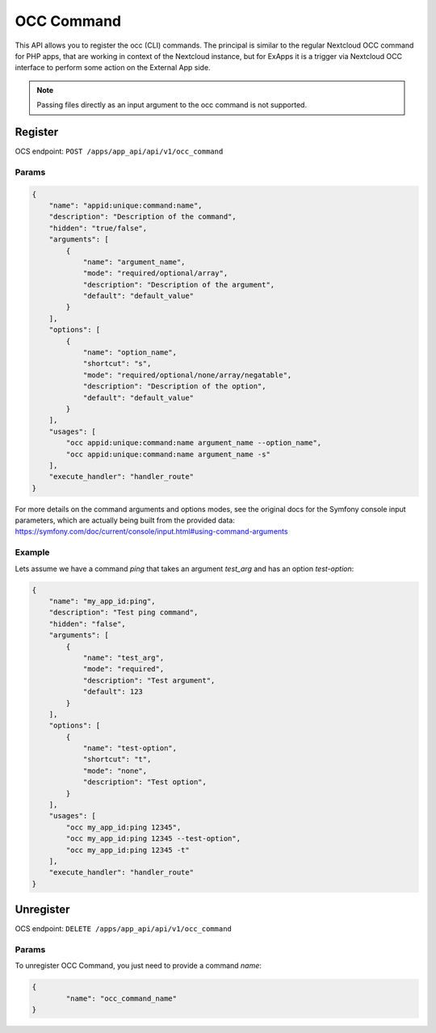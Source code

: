 .. _occ_command:

===========
OCC Command
===========

This API allows you to register the occ (CLI) commands.
The principal is similar to the regular Nextcloud OCC command for PHP apps, that are working in context of the Nextcloud instance,
but for ExApps it is a trigger via Nextcloud OCC interface to perform some action on the External App side.


.. note::

    Passing files directly as an input argument to the occ command is not supported.

Register
^^^^^^^^

OCS endpoint: ``POST /apps/app_api/api/v1/occ_command``

Params
******

.. code-block:: json

    {
        "name": "appid:unique:command:name",
        "description": "Description of the command",
        "hidden": "true/false",
        "arguments": [
            {
                "name": "argument_name",
                "mode": "required/optional/array",
                "description": "Description of the argument",
                "default": "default_value"
            }
        ],
        "options": [
            {
                "name": "option_name",
                "shortcut": "s",
                "mode": "required/optional/none/array/negatable",
                "description": "Description of the option",
                "default": "default_value"
            }
        ],
        "usages": [
            "occ appid:unique:command:name argument_name --option_name",
            "occ appid:unique:command:name argument_name -s"
        ],
        "execute_handler": "handler_route"
    }

For more details on the command arguments and options modes,
see the original docs for the Symfony console input parameters, which are actually being built from the provided data:
`https://symfony.com/doc/current/console/input.html#using-command-arguments <https://symfony.com/doc/current/console/input.html#using-command-arguments>`_


Example
*******

Lets assume we have a command `ping` that takes an argument `test_arg` and has an option `test-option`:

.. code-block:: json

    {
        "name": "my_app_id:ping",
        "description": "Test ping command",
        "hidden": "false",
        "arguments": [
            {
                "name": "test_arg",
                "mode": "required",
                "description": "Test argument",
                "default": 123
            }
        ],
        "options": [
            {
                "name": "test-option",
                "shortcut": "t",
                "mode": "none",
                "description": "Test option",
            }
        ],
        "usages": [
            "occ my_app_id:ping 12345",
            "occ my_app_id:ping 12345 --test-option",
            "occ my_app_id:ping 12345 -t"
        ],
        "execute_handler": "handler_route"
    }

Unregister
^^^^^^^^^^

OCS endpoint: ``DELETE /apps/app_api/api/v1/occ_command``

Params
******

To unregister OCC Command, you just need to provide a command `name`:

.. code-block:: json

	{
		"name": "occ_command_name"
	}
